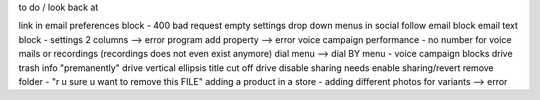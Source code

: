 to do / look back at

link in email preferences block - 400 bad request
empty settings drop down menus in social follow email block
email text block - settings 2 columns --> error
program add property --> error
voice campaign performance -  no number for voice mails or recordings (recordings does not even exist anymore)
dial menu --> dial BY menu - voice campaign blocks
drive trash info "premanently"
drive vertical ellipsis title cut off
drive disable sharing needs enable sharing/revert
remove folder - "r u sure u want to remove this FILE"
adding a product in a store - adding different photos for variants --> error
